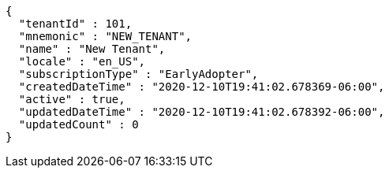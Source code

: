 [source,options="nowrap"]
----
{
  "tenantId" : 101,
  "mnemonic" : "NEW_TENANT",
  "name" : "New Tenant",
  "locale" : "en_US",
  "subscriptionType" : "EarlyAdopter",
  "createdDateTime" : "2020-12-10T19:41:02.678369-06:00",
  "active" : true,
  "updatedDateTime" : "2020-12-10T19:41:02.678392-06:00",
  "updatedCount" : 0
}
----